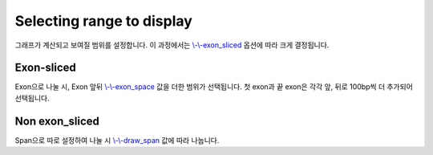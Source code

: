 Selecting range to display
==========================

그래프가 계산되고 보여질 범위를 설정합니다.
이 과정에서는 `\\-\\-exon_sliced`_ 옵션에 따라 크게 결정됩니다.

.. _\\-\\-exon_sliced : https://visbam.readthedocs.io/en/latest/input/optional.html#exon-sliced

Exon-sliced
-----------

Exon으로 나눌 시, Exon 앞뒤 `\\-\\-exon_space`_ 값을 더한 범위가 선택됩니다.
첫 exon과 끝 exon은 각각 앞, 뒤로 100bp씩 더 추가되어 선택됩니다.

.. _\\-\\-exon_space : https://visbam.readthedocs.io/en/latest/input/optional.html#exon-space


Non exon_sliced
-------------

Span으로 따로 설정하여 나눌 시 `\\-\\-draw_span`_ 값에 따라 나눕니다.

.. _\\-\\-draw_span : https://visbam.readthedocs.io/en/latest/input/optional.html#draw-span
